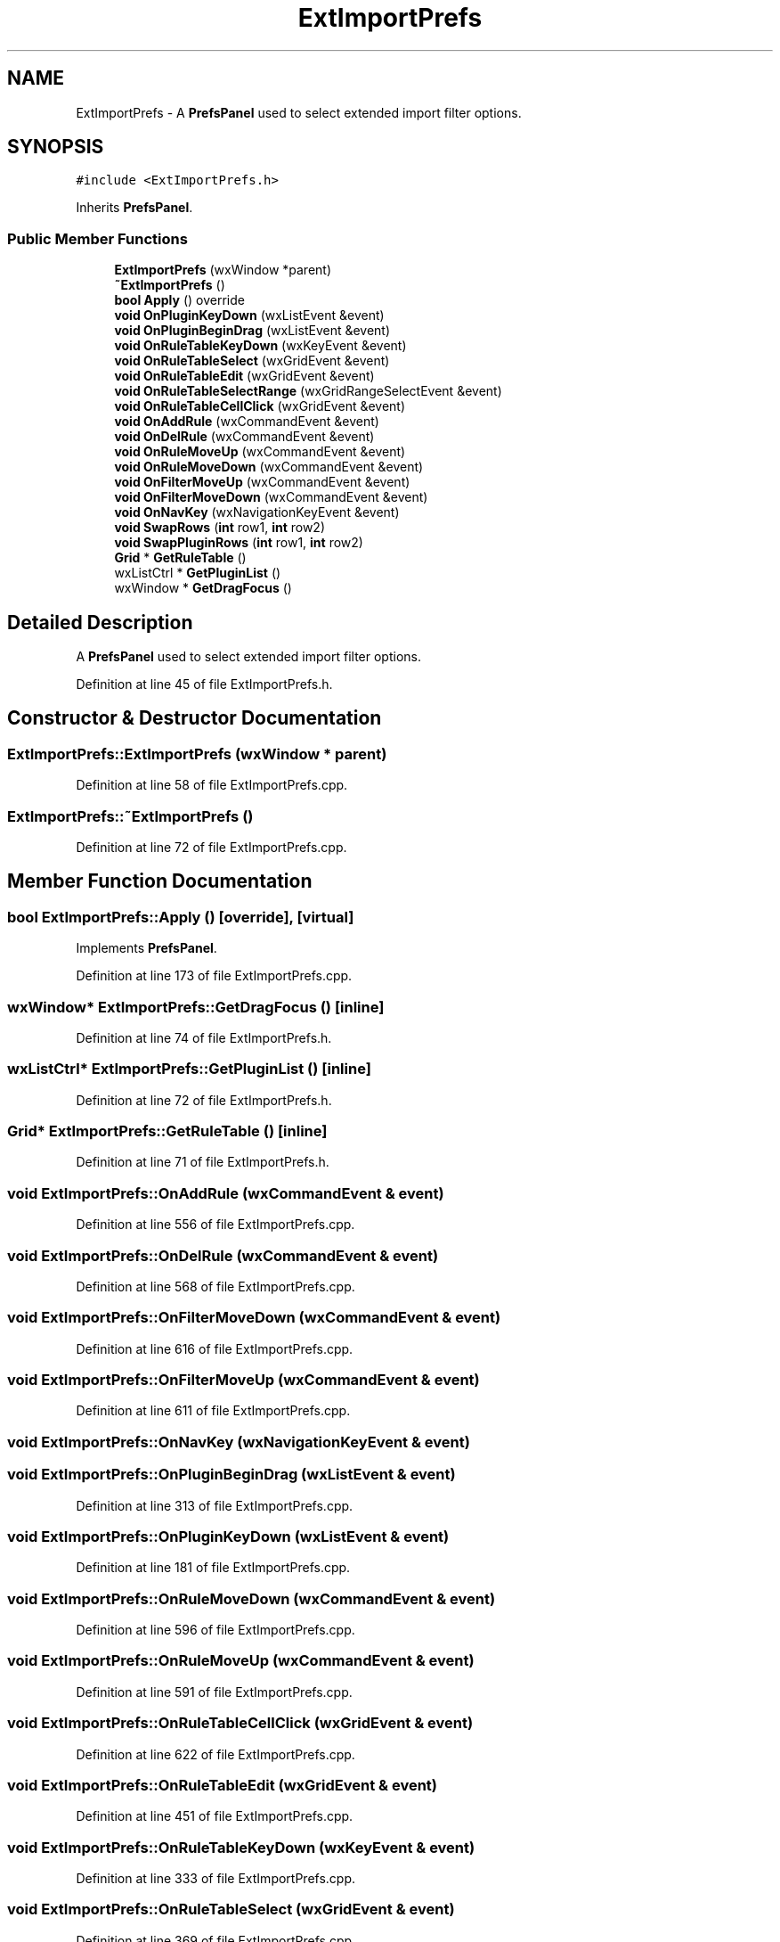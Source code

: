 .TH "ExtImportPrefs" 3 "Thu Apr 28 2016" "Audacity" \" -*- nroff -*-
.ad l
.nh
.SH NAME
ExtImportPrefs \- A \fBPrefsPanel\fP used to select extended import filter options\&.  

.SH SYNOPSIS
.br
.PP
.PP
\fC#include <ExtImportPrefs\&.h>\fP
.PP
Inherits \fBPrefsPanel\fP\&.
.SS "Public Member Functions"

.in +1c
.ti -1c
.RI "\fBExtImportPrefs\fP (wxWindow *parent)"
.br
.ti -1c
.RI "\fB~ExtImportPrefs\fP ()"
.br
.ti -1c
.RI "\fBbool\fP \fBApply\fP () override"
.br
.ti -1c
.RI "\fBvoid\fP \fBOnPluginKeyDown\fP (wxListEvent &event)"
.br
.ti -1c
.RI "\fBvoid\fP \fBOnPluginBeginDrag\fP (wxListEvent &event)"
.br
.ti -1c
.RI "\fBvoid\fP \fBOnRuleTableKeyDown\fP (wxKeyEvent &event)"
.br
.ti -1c
.RI "\fBvoid\fP \fBOnRuleTableSelect\fP (wxGridEvent &event)"
.br
.ti -1c
.RI "\fBvoid\fP \fBOnRuleTableEdit\fP (wxGridEvent &event)"
.br
.ti -1c
.RI "\fBvoid\fP \fBOnRuleTableSelectRange\fP (wxGridRangeSelectEvent &event)"
.br
.ti -1c
.RI "\fBvoid\fP \fBOnRuleTableCellClick\fP (wxGridEvent &event)"
.br
.ti -1c
.RI "\fBvoid\fP \fBOnAddRule\fP (wxCommandEvent &event)"
.br
.ti -1c
.RI "\fBvoid\fP \fBOnDelRule\fP (wxCommandEvent &event)"
.br
.ti -1c
.RI "\fBvoid\fP \fBOnRuleMoveUp\fP (wxCommandEvent &event)"
.br
.ti -1c
.RI "\fBvoid\fP \fBOnRuleMoveDown\fP (wxCommandEvent &event)"
.br
.ti -1c
.RI "\fBvoid\fP \fBOnFilterMoveUp\fP (wxCommandEvent &event)"
.br
.ti -1c
.RI "\fBvoid\fP \fBOnFilterMoveDown\fP (wxCommandEvent &event)"
.br
.ti -1c
.RI "\fBvoid\fP \fBOnNavKey\fP (wxNavigationKeyEvent &event)"
.br
.ti -1c
.RI "\fBvoid\fP \fBSwapRows\fP (\fBint\fP row1, \fBint\fP row2)"
.br
.ti -1c
.RI "\fBvoid\fP \fBSwapPluginRows\fP (\fBint\fP row1, \fBint\fP row2)"
.br
.ti -1c
.RI "\fBGrid\fP * \fBGetRuleTable\fP ()"
.br
.ti -1c
.RI "wxListCtrl * \fBGetPluginList\fP ()"
.br
.ti -1c
.RI "wxWindow * \fBGetDragFocus\fP ()"
.br
.in -1c
.SH "Detailed Description"
.PP 
A \fBPrefsPanel\fP used to select extended import filter options\&. 
.PP
Definition at line 45 of file ExtImportPrefs\&.h\&.
.SH "Constructor & Destructor Documentation"
.PP 
.SS "ExtImportPrefs::ExtImportPrefs (wxWindow * parent)"

.PP
Definition at line 58 of file ExtImportPrefs\&.cpp\&.
.SS "ExtImportPrefs::~ExtImportPrefs ()"

.PP
Definition at line 72 of file ExtImportPrefs\&.cpp\&.
.SH "Member Function Documentation"
.PP 
.SS "\fBbool\fP ExtImportPrefs::Apply ()\fC [override]\fP, \fC [virtual]\fP"

.PP
Implements \fBPrefsPanel\fP\&.
.PP
Definition at line 173 of file ExtImportPrefs\&.cpp\&.
.SS "wxWindow* ExtImportPrefs::GetDragFocus ()\fC [inline]\fP"

.PP
Definition at line 74 of file ExtImportPrefs\&.h\&.
.SS "wxListCtrl* ExtImportPrefs::GetPluginList ()\fC [inline]\fP"

.PP
Definition at line 72 of file ExtImportPrefs\&.h\&.
.SS "\fBGrid\fP* ExtImportPrefs::GetRuleTable ()\fC [inline]\fP"

.PP
Definition at line 71 of file ExtImportPrefs\&.h\&.
.SS "\fBvoid\fP ExtImportPrefs::OnAddRule (wxCommandEvent & event)"

.PP
Definition at line 556 of file ExtImportPrefs\&.cpp\&.
.SS "\fBvoid\fP ExtImportPrefs::OnDelRule (wxCommandEvent & event)"

.PP
Definition at line 568 of file ExtImportPrefs\&.cpp\&.
.SS "\fBvoid\fP ExtImportPrefs::OnFilterMoveDown (wxCommandEvent & event)"

.PP
Definition at line 616 of file ExtImportPrefs\&.cpp\&.
.SS "\fBvoid\fP ExtImportPrefs::OnFilterMoveUp (wxCommandEvent & event)"

.PP
Definition at line 611 of file ExtImportPrefs\&.cpp\&.
.SS "\fBvoid\fP ExtImportPrefs::OnNavKey (wxNavigationKeyEvent & event)"

.SS "\fBvoid\fP ExtImportPrefs::OnPluginBeginDrag (wxListEvent & event)"

.PP
Definition at line 313 of file ExtImportPrefs\&.cpp\&.
.SS "\fBvoid\fP ExtImportPrefs::OnPluginKeyDown (wxListEvent & event)"

.PP
Definition at line 181 of file ExtImportPrefs\&.cpp\&.
.SS "\fBvoid\fP ExtImportPrefs::OnRuleMoveDown (wxCommandEvent & event)"

.PP
Definition at line 596 of file ExtImportPrefs\&.cpp\&.
.SS "\fBvoid\fP ExtImportPrefs::OnRuleMoveUp (wxCommandEvent & event)"

.PP
Definition at line 591 of file ExtImportPrefs\&.cpp\&.
.SS "\fBvoid\fP ExtImportPrefs::OnRuleTableCellClick (wxGridEvent & event)"

.PP
Definition at line 622 of file ExtImportPrefs\&.cpp\&.
.SS "\fBvoid\fP ExtImportPrefs::OnRuleTableEdit (wxGridEvent & event)"

.PP
Definition at line 451 of file ExtImportPrefs\&.cpp\&.
.SS "\fBvoid\fP ExtImportPrefs::OnRuleTableKeyDown (wxKeyEvent & event)"

.PP
Definition at line 333 of file ExtImportPrefs\&.cpp\&.
.SS "\fBvoid\fP ExtImportPrefs::OnRuleTableSelect (wxGridEvent & event)"

.PP
Definition at line 369 of file ExtImportPrefs\&.cpp\&.
.SS "\fBvoid\fP ExtImportPrefs::OnRuleTableSelectRange (wxGridRangeSelectEvent & event)"

.PP
Definition at line 383 of file ExtImportPrefs\&.cpp\&.
.SS "\fBvoid\fP ExtImportPrefs::SwapPluginRows (\fBint\fP row1, \fBint\fP row2)"

.PP
Definition at line 198 of file ExtImportPrefs\&.cpp\&.
.SS "\fBvoid\fP ExtImportPrefs::SwapRows (\fBint\fP row1, \fBint\fP row2)"

.PP
Definition at line 287 of file ExtImportPrefs\&.cpp\&.

.SH "Author"
.PP 
Generated automatically by Doxygen for Audacity from the source code\&.
